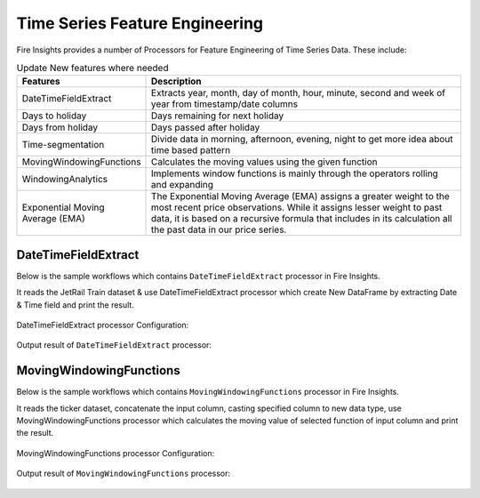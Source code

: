 Time Series Feature Engineering
------------------------------

Fire Insights provides a number of Processors for Feature Engineering of Time Series Data. These include:

 
.. list-table:: Update New features where needed
   :widths: 10 40
   :header-rows: 1

   * - Features
     - Description
   * - DateTimeFieldExtract
     - Extracts year, month, day of month, hour, minute, second and week of year from timestamp/date columns
   * - Days to holiday
     - Days remaining for next holiday
   * - Days from holiday
     - Days passed after holiday
   * - Time-segmentation
     - Divide data in morning, afternoon, evening, night to get more idea about time based pattern
   * - MovingWindowingFunctions
     - Calculates the moving values using the given function
   * - WindowingAnalytics
     - Implements window functions is mainly through the operators rolling and expanding
   * - Exponential Moving Average (EMA)
     - The Exponential Moving Average (EMA) assigns a greater weight to the most recent price observations. While it assigns lesser weight to past data, it is based on a recursive formula that includes in its calculation all the past data in our price series.


DateTimeFieldExtract
====================

Below is the sample workflows which contains ``DateTimeFieldExtract`` processor in Fire Insights.

It reads the JetRail Train dataset & use DateTimeFieldExtract processor which create New DataFrame by extracting Date & Time field and print the result.

.. figure:: ../../_assets/ml_userguide/datetime_field.PNG
   :alt: ml_userguide
   :width: 90%
   
DateTimeFieldExtract processor Configuration:

.. figure:: ../../_assets/ml_userguide/datetime_configuration.PNG
   :alt: ml_userguide
   :width: 90%

Output result of ``DateTimeFieldExtract`` processor:

.. figure:: ../../_assets/ml_userguide/datetime_output_result.PNG
   :alt: ml_userguide
   :width: 90%

MovingWindowingFunctions
========================

Below is the sample workflows which contains ``MovingWindowingFunctions`` processor in Fire Insights.

It reads the ticker dataset, concatenate the input column, casting specified column to new data type, use MovingWindowingFunctions processor which calculates the moving value of selected function of input column and print the result. 

.. figure:: ../../_assets/ml_userguide/windowsfn.PNG
   :alt: ml_userguide
   :width: 90%

MovingWindowingFunctions processor Configuration:

.. figure:: ../../_assets/ml_userguide/windows_configuartion.PNG
   :alt: ml_userguide
   :width: 90%

Output result of ``MovingWindowingFunctions`` processor:

.. figure:: ../../_assets/ml_userguide/output-result.PNG
   :alt: ml_userguide
   :width: 90%

